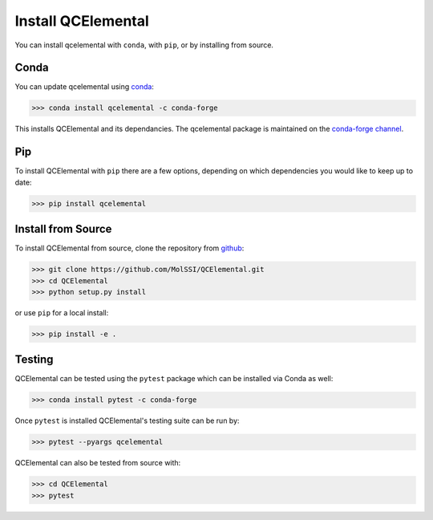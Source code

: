Install QCElemental
===================

You can install qcelemental with ``conda``, with ``pip``, or by installing from source.

Conda
-----

You can update qcelemental using `conda <https://www.anaconda.com/download/>`_:

.. code-block:: console

    >>> conda install qcelemental -c conda-forge

This installs QCElemental and its dependancies. The qcelemental package is maintained on the
`conda-forge channel <https://conda-forge.github.io/>`_.


Pip
---

To install QCElemental with ``pip`` there are a few options, depending on which
dependencies you would like to keep up to date:

.. code-block:: console

   >>> pip install qcelemental

Install from Source
-------------------

To install QCElemental from source, clone the repository from `github
<https://github.com/molssi/qcelemental>`_:

.. code-block:: console

    >>> git clone https://github.com/MolSSI/QCElemental.git
    >>> cd QCElemental
    >>> python setup.py install

or use ``pip`` for a local install:

.. code-block:: console

    >>> pip install -e .


Testing
-------
QCElemental can be tested using the ``pytest`` package which can be installed via Conda as well:

.. code-block:: console

    >>> conda install pytest -c conda-forge

Once ``pytest`` is installed QCElemental's testing suite can be run by:

.. code-block:: console

    >>> pytest --pyargs qcelemental


QCElemental can also be tested from source with:

.. code-block:: console

    >>> cd QCElemental
    >>> pytest
